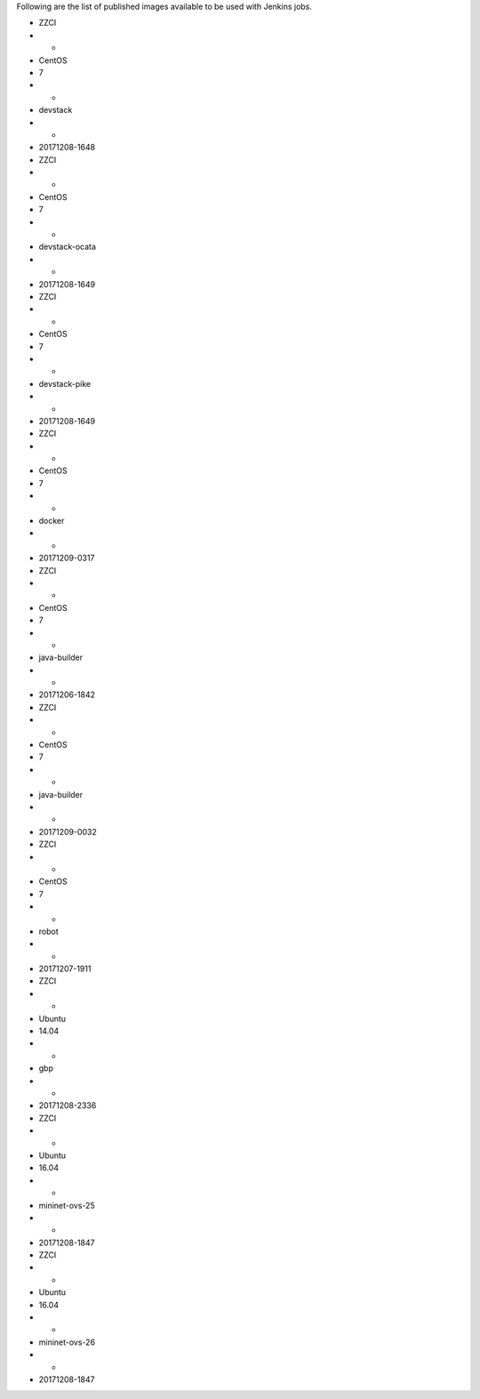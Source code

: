 Following are the list of published images available to be used with Jenkins jobs.

* ZZCI
* -
* CentOS
* 7
* -
* devstack
* -
* 20171208-1648
* ZZCI
* -
* CentOS
* 7
* -
* devstack-ocata
* -
* 20171208-1649
* ZZCI
* -
* CentOS
* 7
* -
* devstack-pike
* -
* 20171208-1649
* ZZCI
* -
* CentOS
* 7
* -
* docker
* -
* 20171209-0317
* ZZCI
* -
* CentOS
* 7
* -
* java-builder
* -
* 20171206-1842
* ZZCI
* -
* CentOS
* 7
* -
* java-builder
* -
* 20171209-0032
* ZZCI
* -
* CentOS
* 7
* -
* robot
* -
* 20171207-1911
* ZZCI
* -
* Ubuntu
* 14.04
* -
* gbp
* -
* 20171208-2336
* ZZCI
* -
* Ubuntu
* 16.04
* -
* mininet-ovs-25
* -
* 20171208-1847
* ZZCI
* -
* Ubuntu
* 16.04
* -
* mininet-ovs-26
* -
* 20171208-1847
